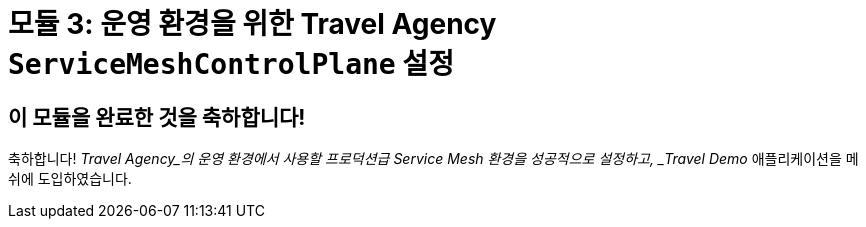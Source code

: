 # 모듈 3: 운영 환경을 위한 Travel Agency `ServiceMeshControlPlane` 설정

## 이 모듈을 완료한 것을 축하합니다!

축하합니다! _Travel Agency_의 운영 환경에서 사용할 프로덕션급 Service Mesh 환경을 성공적으로 설정하고, _Travel Demo_ 애플리케이션을 메쉬에 도입하였습니다.
